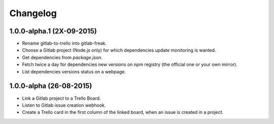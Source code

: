 .. :changelog:

Changelog
---------

1.0.0-alpha.1 (2X-09-2015)
++++++++++++++++++++++++++

* Rename gitlab-to-trello into gitlab-freak.

* Choose a Gitlab project (Node.js only) for which dependencies update monitoring is wanted.
* Get dependencies from `package.json`.
* Fetch twice a day for dependencies new versions on npm registry (the official one or your own mirror).
* List dependencies versions status on a webpage.


1.0.0-alpha (26-08-2015)
++++++++++++++++++++++++

* Link a Gitlab project to a Trello Board.
* Listen to Gitlab issue creation webhook.
* Create a Trello card in the first column of the linked board, when an issue is created in a project.
